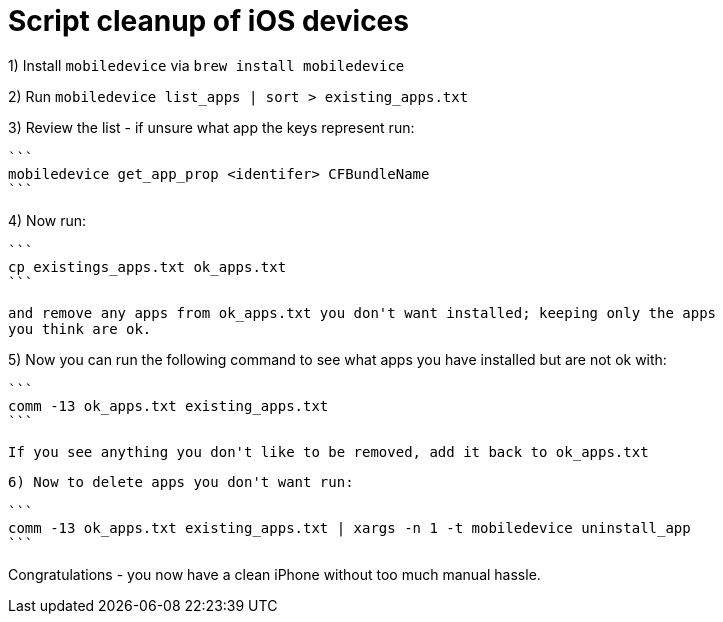 = Script cleanup of iOS devices

1) Install `mobiledevice` via `brew install mobiledevice`

2) Run `mobiledevice list_apps | sort > existing_apps.txt`

3) Review the list - if unsure what app the keys represent run:

   ```
   mobiledevice get_app_prop <identifer> CFBundleName
   ```

4) Now run:

   ```
   cp existings_apps.txt ok_apps.txt
   ```

   and remove any apps from ok_apps.txt you don't want installed; keeping only the apps
   you think are ok.

5) Now you can run the following command to see what apps you
   have installed but are not ok with:

   ```
   comm -13 ok_apps.txt existing_apps.txt
   ```
   
    If you see anything you don't like to be removed, add it back to ok_apps.txt

 6) Now to delete apps you don't want run:

   ```
   comm -13 ok_apps.txt existing_apps.txt | xargs -n 1 -t mobiledevice uninstall_app
   ```

Congratulations - you now have a clean iPhone without too much manual hassle.
